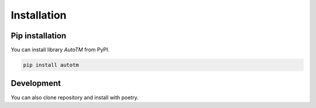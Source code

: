 Installation
==================


Pip installation
-----

You can install library `AutoTM` from PyPI.

.. code-block:: bash

    pip install autotm


Development
-----------

You can also clone repository and install with poetry.
